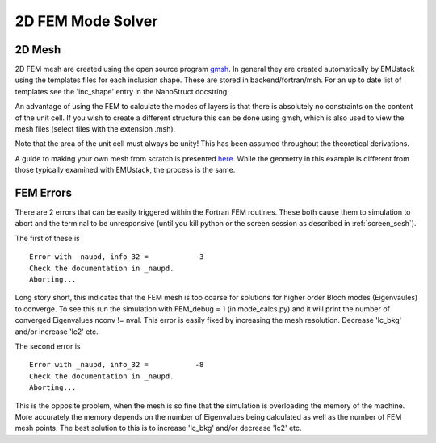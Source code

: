 2D FEM Mode Solver
====================

2D Mesh
--------

2D FEM mesh are created using the open source program `gmsh <http://geuz.org/gmsh/>`_.
In general they are created automatically by EMUstack using the templates files for each inclusion shape. These are stored in backend/fortran/msh. For an up to date list of templates see the 'inc_shape' entry in the NanoStruct docstring. 

An advantage of using the FEM to calculate the modes of layers is that there is absolutely no constraints on the content of the unit cell. If you wish to create a different structure this can be done using gmsh, which is also used to view the mesh files (select files with the extension .msh).

Note that the area of the unit cell must always be unity! This has been assumed throughout the theoretical derivations.

A guide to making your own mesh from scratch is presented `here <http://numbat-au.readthedocs.io/en/latest/fem.html>`_. While the geometry in this example is different from those typically examined with EMUstack, the process is the same.


FEM Errors
-----------

There are 2 errors that can be easily triggered within the Fortran FEM routines. These both cause them to simulation to abort and the terminal to be unresponsive (until you kill python or the screen session as described in :ref:`screen_sesh`).

The first of these is ::

	Error with _naupd, info_32 =           -3
	Check the documentation in _naupd.
	Aborting...

Long story short, this indicates that the FEM mesh is too coarse for solutions for higher order Bloch modes (Eigenvaules) to converge. To see this run the simulation with FEM_debug = 1 (in mode_calcs.py) and it will print the number of converged Eigenvalues nconv != nval.
This error is easily fixed by increasing the mesh resolution. Decrease 'lc_bkg' and/or increase 'lc2' etc.


The second error is :: 

	Error with _naupd, info_32 =           -8
	Check the documentation in _naupd.
	Aborting...

This is the opposite problem, when the mesh is so fine that the simulation is overloading the memory of the machine. More accurately the memory depends on the number of Eigenvalues being calculated as well as the number of FEM mesh points.
The best solution to this is to increase 'lc_bkg' and/or decrease 'lc2' etc.